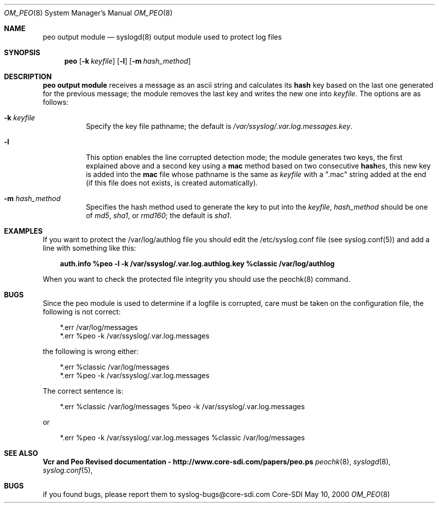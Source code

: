 .\"	$CoreSDI$
.\"
.\" Copyright (c) 2000
.\"	Core-SDI SA. All rights reserved.
.\"
.\" Redistribution and use in source and binary forms, with or without
.\" modification, are permitted provided that the following conditions
.\" are met:
.\" 1. Redistributions of source code must retain the above copyright
.\"    notice, this list of conditions and the following disclaimer.
.\" 2. Redistributions in binary form must reproduce the above copyright
.\"    notice, this list of conditions and the following disclaimer in the
.\"    documentation and/or other materials provided with the distribution.
.\" 3. All advertising materials mentioning features or use of this software
.\"    must display the following acknowledgment:
.\"    This product includes software developed by Core-SDI SA and its
.\"    contributors.
.\" 4. Neither the name of Core-SDI SA nor the names of its contributors
.\"    may be used to endorse or promote products derived from this software
.\"    without specific prior written permission.
.\"
.\" THIS SOFTWARE IS PROVIDED BY THE REGENTS AND CONTRIBUTORS ``AS IS'' AND
.\" ANY EXPRESS OR IMPLIED WARRANTIES, INCLUDING, BUT NOT LIMITED TO, THE
.\" IMPLIED WARRANTIES OF MERCHANTABILITY AND FITNESS FOR A PARTICULAR PURPOSE
.\" ARE DISCLAIMED.  IN NO EVENT SHALL THE REGENTS OR CONTRIBUTORS BE LIABLE
.\" FOR ANY DIRECT, INDIRECT, INCIDENTAL, SPECIAL, EXEMPLARY, OR CONSEQUENTIAL
.\" DAMAGES (INCLUDING, BUT NOT LIMITED TO, PROCUREMENT OF SUBSTITUTE GOODS
.\" OR SERVICES; LOSS OF USE, DATA, OR PROFITS; OR BUSINESS INTERRUPTION)
.\" HOWEVER CAUSED AND ON ANY THEORY OF LIABILITY, WHETHER IN CONTRACT, STRICT
.\" LIABILITY, OR TORT (INCLUDING NEGLIGENCE OR OTHERWISE) ARISING IN ANY WAY
.\" OUT OF THE USE OF THIS SOFTWARE, EVEN IF ADVISED OF THE POSSIBILITY OF
.\" SUCH DAMAGE.
.\"
.ta 3m 3m
.Dd May 10, 2000
.Dt OM_PEO 8
.Os Core-SDI
.Sh NAME
.Nm peo output module
.Nd syslogd(8) output module used to protect log files
.Sh SYNOPSIS
.Nm peo
.Op Fl k Ar keyfile
.Op Fl l
.Op Fl m Ar hash_method
.Sh DESCRIPTION
.ad b
.Nm peo output module 
receives a message as an ascii string and calculates its \fBhash\fP key based
on the last one generated for the previous message; the module removes the
last key and writes the new one into \fIkeyfile\fP. The options are as
follows:
.Bl -tag -width Ds
.It Fl k Ar keyfile
Specify the key file pathname; the default is
\fI/var/ssyslog/.var.log.messages.key\fP.
.It Fl l
This option enables the line corrupted detection mode;
the module generates two keys, the first explained above and a second
key using a \fBmac\fP method based on two consecutive \fBhash\fPes, this
new key is added into the \fBmac\fP file whose pathname is the same as
\fIkeyfile\fP with a ".mac" string added at the end (if this file does
not exists, is created automatically).
.It Fl m Ar hash_method
Specifies the hash method used to generate the key to put into the
\fIkeyfile\fP, \fIhash_method\fP should be one of \fImd5\fP, \fIsha1\fP,
or \fIrmd160\fP; the default is \fIsha1\fP.
.Sh EXAMPLES
If you want to protect the /var/log/authlog file you should edit the
/etc/syslog.conf file (see syslog.conf(5)) and add a line with something
like this:
.Pp
.in +3m
.ll -3m
\fBauth.info   %peo -l -k /var/ssyslog/.var.log.authlog.key %classic /var/log/authlog\fP
.in -3m
.ll +3m
.Pp
When you want to check the protected file integrity you should use the
peochk(8) command.
.Sh BUGS
Since the peo module is used to determine if a logfile is corrupted, care
must be taken on the configuration file, the following is not correct:
.Pp
.in +3m
.ll -3m
*.err	/var/log/messages
.sp 0i
*.err	%peo -k /var/ssyslog/.var.log.messages
.Pp
.in -3m
.ll +3m
the following is wrong either:
.Pp
.in +3m
.ll -3m
*.err	%classic /var/log/messages
.sp 0i
*.err	%peo -k /var/ssyslog/.var.log.messages
.Pp
.in -3m
.ll +3m
The correct sentence is:
.Pp
.in +3m
.ll -3m
*.err	%classic /var/log/messages  %peo -k /var/ssyslog/.var.log.messages
.Pp
.in -3m
.ll +3m
or
.Pp
.in +3m
.ll -3m
*.err	%peo -k /var/ssyslog/.var.log.messages  %classic /var/log/messages
.in -3m
.ll +3m
.Sh SEE ALSO
.Li Vcr and Peo Revised documentation - http://www.core-sdi.com/papers/peo.ps
.Xr peochk 8 ,
.Xr syslogd 8 ,
.Xr syslog.conf 5 ,
.Sh BUGS
if you found bugs, please report them to syslog-bugs@core-sdi.com
